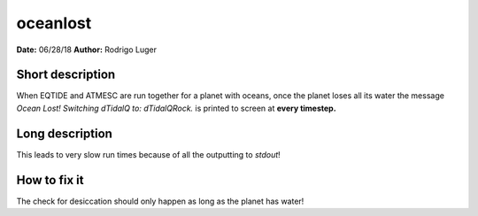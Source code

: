 oceanlost
=========

**Date:** 06/28/18
**Author:** Rodrigo Luger

Short description
-----------------

When EQTIDE and ATMESC are run together for a planet with oceans, once the
planet loses all its water the message `Ocean Lost! Switching dTidalQ to: dTidalQRock.`
is printed to screen at **every timestep.**

Long description
----------------

This leads to very slow run times because of all the outputting to `stdout`!

How to fix it
-------------

The check for desiccation should only happen as long as the planet has water!

